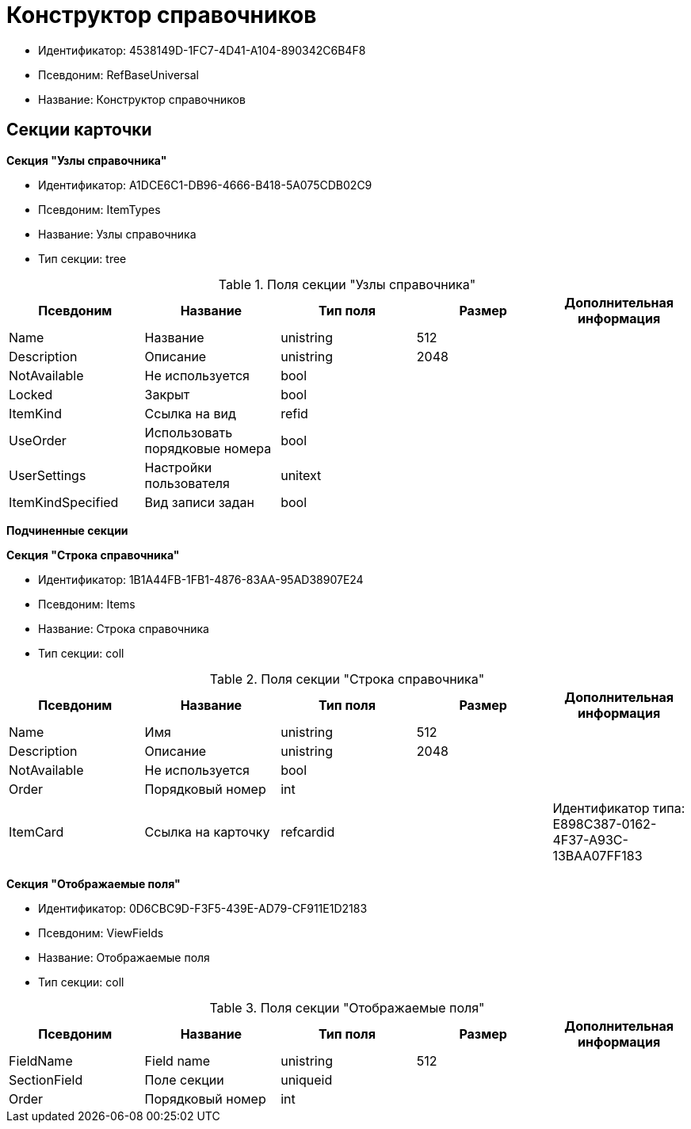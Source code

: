 = Конструктор справочников

* Идентификатор: 4538149D-1FC7-4D41-A104-890342C6B4F8
* Псевдоним: RefBaseUniversal
* Название: Конструктор справочников

== Секции карточки

*Секция "Узлы справочника"*

* Идентификатор: A1DCE6C1-DB96-4666-B418-5A075CDB02C9
* Псевдоним: ItemTypes
* Название: Узлы справочника
* Тип секции: tree

.Поля секции "Узлы справочника"
[width="100%",cols="20%,20%,20%,20%,20%",options="header"]
|===
|Псевдоним |Название |Тип поля |Размер |Дополнительная информация
|Name |Название |unistring |512 |
|Description |Описание |unistring |2048 |
|NotAvailable |Не используется |bool | |
|Locked |Закрыт |bool | |
|ItemKind |Ссылка на вид |refid | |
|UseOrder |Использовать порядковые номера |bool | |
|UserSettings |Настройки пользователя |unitext | |
|ItemKindSpecified |Вид записи задан |bool | |
|===

*Подчиненные секции*

*Секция "Строка справочника"*

* Идентификатор: 1B1A44FB-1FB1-4876-83AA-95AD38907E24
* Псевдоним: Items
* Название: Строка справочника
* Тип секции: coll

.Поля секции "Строка справочника"
[width="100%",cols="20%,20%,20%,20%,20%",options="header"]
|===
|Псевдоним |Название |Тип поля |Размер |Дополнительная информация
|Name |Имя |unistring |512 |
|Description |Описание |unistring |2048 |
|NotAvailable |Не используется |bool | |
|Order |Порядковый номер |int | |
|ItemCard |Ссылка на карточку |refcardid | |Идентификатор типа: E898C387-0162-4F37-A93C-13BAA07FF183
|===

*Секция "Отображаемые поля"*

* Идентификатор: 0D6CBC9D-F3F5-439E-AD79-CF911E1D2183
* Псевдоним: ViewFields
* Название: Отображаемые поля
* Тип секции: coll

.Поля секции "Отображаемые поля"
[width="100%",cols="20%,20%,20%,20%,20%",options="header"]
|===
|Псевдоним |Название |Тип поля |Размер |Дополнительная информация
|FieldName |Field name |unistring |512 |
|SectionField |Поле секции |uniqueid | |
|Order |Порядковый номер |int | |
|===
